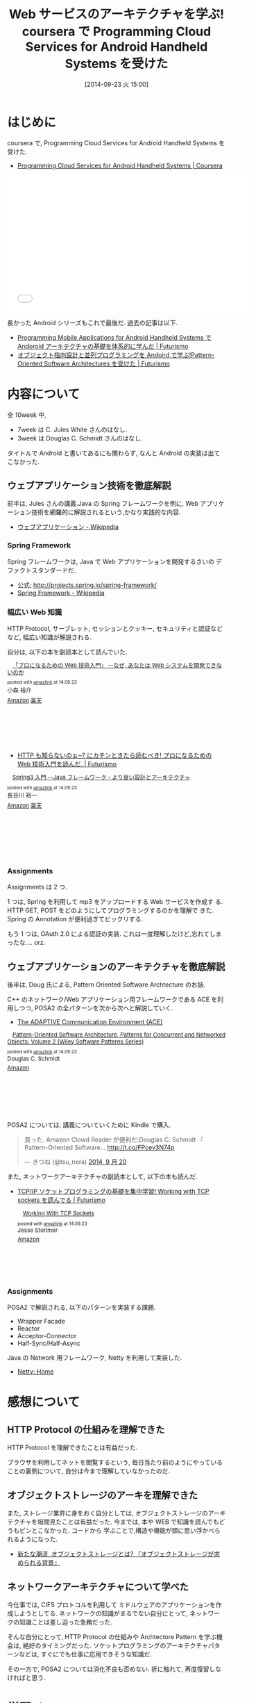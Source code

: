 #+BLOG: Futurismo
#+POSTID: 2623
#+DATE: [2014-09-23 火 15:00]
#+OPTIONS: toc:nil num:nil todo:nil pri:nil tags:nil ^:nil TeX:nil
#+CATEGORY: 技術メモ, MOOC
#+TAGS: Java, Coursera, Spring, POSA
#+DESCRIPTION:  coursera で, Programming Cloud Services for Android Handheld Systems を受けた
#+TITLE: Web サービスのアーキテクチャを学ぶ! coursera で Programming Cloud Services for Android Handheld Systems を受けた
* はじめに
  coursera で, Programming Cloud Services for Android Handheld Systems を受けた.
  - [[https://www.coursera.org/course/mobilecloud][Programming Cloud Services for Android Handheld Systems | Coursera]]

#+BEGIN_HTML
<iframe width="560" height="315" src="//www.youtube.com/embed/ov4jGPYWp5U?list=PLyUlngzGzkztgTizxM6_zqiw8sRj7vBm0" frameborder="0" allowfullscreen></iframe>
#+END_HTML

  長かった Android シリーズもこれで最後だ. 過去の記事は以下.
  - [[http://futurismo.biz/archives/2344][Programming Mobile Applications for Android Handheld Systems で Andoroid アーキテクチャの基礎を体系的に学んだ | Futurismo]]
  - [[http://futurismo.biz/archives/2527][オブジェクト指向設計と並列プログラミングを Andoird で学ぶ!Pattern-Oriented Software Architectures を受けた | Futurismo]]
    
* 内容について
  全 10week 中, 
  - 7week は C. Jules White さんのはなし.
  - 3week は Douglas C. Schmidt さんのはなし.

  タイトルで Android と書いてあるにも関わらず, 
  なんと Android の実装は出てこなかった.

** ウェブアプリケーション技術を徹底解説
   前半は, Jules さんの講義.Java の Spring フレームワークを例に,
   Web アプリケーション技術を網羅的に解説されるという,かなり実践的な内容.
   
   - [[http://ja.wikipedia.org/wiki/%E3%82%A6%E3%82%A7%E3%83%96%E3%82%A2%E3%83%97%E3%83%AA%E3%82%B1%E3%83%BC%E3%82%B7%E3%83%A7%E3%83%B3][ウェブアプリケーション - Wikipedia]]
   
*** Spring Framework
    Spring フレームワークは, Java で Web アプリケーションを開発するさいの
    デファクトスタンダードだ.
  
  - 公式; http://projects.spring.io/spring-framework/
  - [[http://ja.wikipedia.org/wiki/Spring_Framework][Spring Framework - Wikipedia]]
    
*** 幅広い Web 知識
    HTTP Protocol, サーブレット, セッションとクッキー,
    セキュリティと認証などなど, 幅広い知識が解説される.
    
    自分は, 以下の本を副読本として読んでいた.

#+BEGIN_HTML
<div class='amazlink-box' style='text-align:left;padding-bottom:20px;font-size:small;/zoom: 1;overflow: hidden;'><div class='amazlink-list' style='clear: both;'><div class='amazlink-image' style='float:left;margin:0px 12px 1px 0px;'><a href='http://www.amazon.co.jp/%E3%80%8C%E3%83%97%E3%83%AD%E3%81%AB%E3%81%AA%E3%82%8B%E3%81%9F%E3%82%81%E3%81%AEWeb%E6%8A%80%E8%A1%93%E5%85%A5%E9%96%80%E3%80%8D-%E2%80%95%E2%80%95%E3%81%AA%E3%81%9C%E3%80%81%E3%81%82%E3%81%AA%E3%81%9F%E3%81%AFWeb%E3%82%B7%E3%82%B9%E3%83%86%E3%83%A0%E3%82%92%E9%96%8B%E7%99%BA%E3%81%A7%E3%81%8D%E3%81%AA%E3%81%84%E3%81%AE%E3%81%8B-%E5%B0%8F%E6%A3%AE-%E8%A3%95%E4%BB%8B/dp/4774142352%3FSubscriptionId%3DAKIAJDINZW45GEGLXQQQ%26tag%3Dsleephacker-22%26linkCode%3Dxm2%26camp%3D2025%26creative%3D165953%26creativeASIN%3D4774142352' target='_blank' rel='nofollow'><img src='http://ecx.images-amazon.com/images/I/614GgCmIuPL._SL160_.jpg' style='border: none;' /></a></div><div class='amazlink-info' style='height:160; margin-bottom: 10px'><div class='amazlink-name' style='margin-bottom:10px;line-height:120%'><a href='http://www.amazon.co.jp/%E3%80%8C%E3%83%97%E3%83%AD%E3%81%AB%E3%81%AA%E3%82%8B%E3%81%9F%E3%82%81%E3%81%AEWeb%E6%8A%80%E8%A1%93%E5%85%A5%E9%96%80%E3%80%8D-%E2%80%95%E2%80%95%E3%81%AA%E3%81%9C%E3%80%81%E3%81%82%E3%81%AA%E3%81%9F%E3%81%AFWeb%E3%82%B7%E3%82%B9%E3%83%86%E3%83%A0%E3%82%92%E9%96%8B%E7%99%BA%E3%81%A7%E3%81%8D%E3%81%AA%E3%81%84%E3%81%AE%E3%81%8B-%E5%B0%8F%E6%A3%AE-%E8%A3%95%E4%BB%8B/dp/4774142352%3FSubscriptionId%3DAKIAJDINZW45GEGLXQQQ%26tag%3Dsleephacker-22%26linkCode%3Dxm2%26camp%3D2025%26creative%3D165953%26creativeASIN%3D4774142352' rel='nofollow' target='_blank'>「プロになるための Web 技術入門」 --なぜ, あなたは Web システムを開発できないのか</a></div><div class='amazlink-powered' style='font-size:80%;margin-top:5px;line-height:120%'>posted with <a href='http://amazlink.keizoku.com/' title='アマゾンアフィリエイトリンク作成ツール' target='_blank'>amazlink</a> at 14.09.23</div><div class='amazlink-detail'>小森 裕介<br /></div><div class='amazlink-sub-info' style='float: left;'><div class='amazlink-link' style='margin-top: 5px'><img src='http://amazlink.fuyu.gs/icon_amazon.png' width='18'><a href='http://www.amazon.co.jp/%E3%80%8C%E3%83%97%E3%83%AD%E3%81%AB%E3%81%AA%E3%82%8B%E3%81%9F%E3%82%81%E3%81%AEWeb%E6%8A%80%E8%A1%93%E5%85%A5%E9%96%80%E3%80%8D-%E2%80%95%E2%80%95%E3%81%AA%E3%81%9C%E3%80%81%E3%81%82%E3%81%AA%E3%81%9F%E3%81%AFWeb%E3%82%B7%E3%82%B9%E3%83%86%E3%83%A0%E3%82%92%E9%96%8B%E7%99%BA%E3%81%A7%E3%81%8D%E3%81%AA%E3%81%84%E3%81%AE%E3%81%8B-%E5%B0%8F%E6%A3%AE-%E8%A3%95%E4%BB%8B/dp/4774142352%3FSubscriptionId%3DAKIAJDINZW45GEGLXQQQ%26tag%3Dsleephacker-22%26linkCode%3Dxm2%26camp%3D2025%26creative%3D165953%26creativeASIN%3D4774142352' rel='nofollow' target='_blank'>Amazon</a> <img src='http://amazlink.fuyu.gs/icon_rakuten.gif' width='18'><a href='http://hb.afl.rakuten.co.jp/hgc/g00q0724.n763w947.g00q0724.n763x2b4/?pc=http%3A%2F%2Fbooks.rakuten.co.jp%2Frb%2F6416565%2F&m=http%3A%2F%2Fm.rakuten.co.jp%2Frms%2Fmsv%2FItem%3Fn%3D6416565%26surl%3Dbook' rel='nofollow' target='_blank'>楽天</a></div></div></div></div></div>
#+END_HTML

    - [[http://futurismo.biz/archives/2575][HTTP も知らないのぉ~? にカチンときたら読むべき! プロになるための Web 技術入門を読んだ. | Futurismo]]

#+BEGIN_HTML
<div class='amazlink-box' style='text-align:left;padding-bottom:20px;font-size:small;/zoom: 1;overflow: hidden;'><div class='amazlink-list' style='clear: both;'><div class='amazlink-image' style='float:left;margin:0px 12px 1px 0px;'><a href='http://www.amazon.co.jp/Spring3%E5%85%A5%E9%96%80-%E2%80%95%E2%80%95Java%E3%83%95%E3%83%AC%E3%83%BC%E3%83%A0%E3%83%AF%E3%83%BC%E3%82%AF%E3%83%BB%E3%82%88%E3%82%8A%E8%89%AF%E3%81%84%E8%A8%AD%E8%A8%88%E3%81%A8%E3%82%A2%E3%83%BC%E3%82%AD%E3%83%86%E3%82%AF%E3%83%81%E3%83%A3-%E9%95%B7%E8%B0%B7%E5%B7%9D-%E8%A3%95%E4%B8%80/dp/477415380X%3FSubscriptionId%3DAKIAJDINZW45GEGLXQQQ%26tag%3Dsleephacker-22%26linkCode%3Dxm2%26camp%3D2025%26creative%3D165953%26creativeASIN%3D477415380X' target='_blank' rel='nofollow'><img src='http://ecx.images-amazon.com/images/I/51aJP0oNtkL._SL160_.jpg' style='border: none;' /></a></div><div class='amazlink-info' style='height:160; margin-bottom: 10px'><div class='amazlink-name' style='margin-bottom:10px;line-height:120%'><a href='http://www.amazon.co.jp/Spring3%E5%85%A5%E9%96%80-%E2%80%95%E2%80%95Java%E3%83%95%E3%83%AC%E3%83%BC%E3%83%A0%E3%83%AF%E3%83%BC%E3%82%AF%E3%83%BB%E3%82%88%E3%82%8A%E8%89%AF%E3%81%84%E8%A8%AD%E8%A8%88%E3%81%A8%E3%82%A2%E3%83%BC%E3%82%AD%E3%83%86%E3%82%AF%E3%83%81%E3%83%A3-%E9%95%B7%E8%B0%B7%E5%B7%9D-%E8%A3%95%E4%B8%80/dp/477415380X%3FSubscriptionId%3DAKIAJDINZW45GEGLXQQQ%26tag%3Dsleephacker-22%26linkCode%3Dxm2%26camp%3D2025%26creative%3D165953%26creativeASIN%3D477415380X' rel='nofollow' target='_blank'>Spring3 入門 --Java フレームワーク・より良い設計とアーキテクチャ</a></div><div class='amazlink-powered' style='font-size:80%;margin-top:5px;line-height:120%'>posted with <a href='http://amazlink.keizoku.com/' title='アマゾンアフィリエイトリンク作成ツール' target='_blank'>amazlink</a> at 14.09.23</div><div class='amazlink-detail'>長谷川 裕一<br /></div><div class='amazlink-sub-info' style='float: left;'><div class='amazlink-link' style='margin-top: 5px'><img src='http://amazlink.fuyu.gs/icon_amazon.png' width='18'><a href='http://www.amazon.co.jp/Spring3%E5%85%A5%E9%96%80-%E2%80%95%E2%80%95Java%E3%83%95%E3%83%AC%E3%83%BC%E3%83%A0%E3%83%AF%E3%83%BC%E3%82%AF%E3%83%BB%E3%82%88%E3%82%8A%E8%89%AF%E3%81%84%E8%A8%AD%E8%A8%88%E3%81%A8%E3%82%A2%E3%83%BC%E3%82%AD%E3%83%86%E3%82%AF%E3%83%81%E3%83%A3-%E9%95%B7%E8%B0%B7%E5%B7%9D-%E8%A3%95%E4%B8%80/dp/477415380X%3FSubscriptionId%3DAKIAJDINZW45GEGLXQQQ%26tag%3Dsleephacker-22%26linkCode%3Dxm2%26camp%3D2025%26creative%3D165953%26creativeASIN%3D477415380X' rel='nofollow' target='_blank'>Amazon</a> <img src='http://amazlink.fuyu.gs/icon_rakuten.gif' width='18'><a href='http://hb.afl.rakuten.co.jp/hgc/g00q0724.n763w947.g00q0724.n763x2b4/?pc=http%3A%2F%2Fbooks.rakuten.co.jp%2Frb%2F12055186%2F&m=http%3A%2F%2Fm.rakuten.co.jp%2Frms%2Fmsv%2FItem%3Fn%3D12055186%26surl%3Dbook' rel='nofollow' target='_blank'>楽天</a></div></div></div></div></div>
#+END_HTML
  
*** Assignments
    Assignments は 2 つ. 

    1 つは, Spring を利用して mp3 をアップロードする Web サービスを作成す
    る. HTTP GET, POST をどのようにしてプログラミングするのかを理解で
    きた. Spring の Annotation が便利過ぎてビックリする.

    もう 1 つは, OAuth 2.0 による認証の実装.
    これは一度理解したけど,忘れてしまったな.... orz.

** ウェブアプリケーションのアーキテクチャを徹底解説
   後半は, Doug 氏による, Pattern Oriented Software Archtecture のお話.
   
   C++ のネットワーク/Web アプリケーション用フレームワークである ACE を利
   用しつつ, POSA2 の全パターンを次から次へと解説していく.

   - [[http://www.cs.wustl.edu/~schmidt/ACE.html][The ADAPTIVE Communication Environment (ACE)]]

#+BEGIN_HTML
<div class='amazlink-box' style='text-align:left;padding-bottom:20px;font-size:small;/zoom: 1;overflow: hidden;'><div class='amazlink-list' style='clear: both;'><div class='amazlink-image' style='float:left;margin:0px 12px 1px 0px;'><a href='http://www.amazon.co.jp/Pattern-Oriented-Software-Architecture-Concurrent-Networked-ebook/dp/B00CHK5SIA%3FSubscriptionId%3DAKIAJDINZW45GEGLXQQQ%26tag%3Dsleephacker-22%26linkCode%3Dxm2%26camp%3D2025%26creative%3D165953%26creativeASIN%3DB00CHK5SIA' target='_blank' rel='nofollow'><img src='http://ecx.images-amazon.com/images/I/41JQiq8T4QL._SL160_.jpg' style='border: none;' /></a></div><div class='amazlink-info' style='height:160; margin-bottom: 10px'><div class='amazlink-name' style='margin-bottom:10px;line-height:120%'><a href='http://www.amazon.co.jp/Pattern-Oriented-Software-Architecture-Concurrent-Networked-ebook/dp/B00CHK5SIA%3FSubscriptionId%3DAKIAJDINZW45GEGLXQQQ%26tag%3Dsleephacker-22%26linkCode%3Dxm2%26camp%3D2025%26creative%3D165953%26creativeASIN%3DB00CHK5SIA' rel='nofollow' target='_blank'>Pattern-Oriented Software Architecture, Patterns for Concurrent and Networked Objects: Volume 2 (Wiley Software Patterns Series)</a></div><div class='amazlink-powered' style='font-size:80%;margin-top:5px;line-height:120%'>posted with <a href='http://amazlink.keizoku.com/' title='アマゾンアフィリエイトリンク作成ツール' target='_blank'>amazlink</a> at 14.09.23</div><div class='amazlink-detail'>Douglas C. Schmidt<br /></div><div class='amazlink-sub-info' style='float: left;'><div class='amazlink-link' style='margin-top: 5px'><img src='http://amazlink.fuyu.gs/icon_amazon.png' width='18'><a href='http://www.amazon.co.jp/Pattern-Oriented-Software-Architecture-Concurrent-Networked-ebook/dp/B00CHK5SIA%3FSubscriptionId%3DAKIAJDINZW45GEGLXQQQ%26tag%3Dsleephacker-22%26linkCode%3Dxm2%26camp%3D2025%26creative%3D165953%26creativeASIN%3DB00CHK5SIA' rel='nofollow' target='_blank'>Amazon</a></div></div></div></div></div>
#+END_HTML

   POSA2 については, 講義についていくために Kindle で購入.

#+BEGIN_HTML
<blockquote class="twitter-tweet" data-cards="hidden" lang="ja"><p>買った. Amazon Clowd Reader が便利だ:Douglas C. Schmidt 『 Pattern-Oriented Software... <a href="http://t.co/FPcev3N74p">http://t.co/FPcev3N74p</a></p>&mdash; きつね (@tsu_nera) <a href="https://twitter.com/tsu_nera/status/513282459069198336">2014, 9 月 20</a></blockquote>
<script async src="//platform.twitter.com/widgets.js" charset="utf-8"></script>
#+END_HTML

  また, ネットワークアーキテクチャの副読本として, 以下の本も読んだ.
  - [[http://futurismo.biz/archives/2572][TCP/IP ソケットプログラミングの基礎を集中学習! Working with TCP sockets を読んでる | Futurismo]]

    #+BEGIN_HTML
    <div class='amazlink-box' style='text-align:left;padding-bottom:20px;font-size:small;/zoom: 1;overflow: hidden;'><div class='amazlink-list' style='clear: both;'><div class='amazlink-image' style='float:left;margin:0px 12px 1px 0px;'><a href='http://www.amazon.co.jp/Working-With-Sockets-Jesse-Storimer-ebook/dp/B00BPYT6PK%3FSubscriptionId%3DAKIAJDINZW45GEGLXQQQ%26tag%3Dsleephacker-22%26linkCode%3Dxm2%26camp%3D2025%26creative%3D165953%26creativeASIN%3DB00BPYT6PK' target='_blank' rel='nofollow'><img src='http://ecx.images-amazon.com/images/I/51uNC60Jm4L._SL160_.jpg' style='border: none;' /></a></div><div class='amazlink-info' style='height:124; margin-bottom: 10px'><div class='amazlink-name' style='margin-bottom:10px;line-height:120%'><a href='http://www.amazon.co.jp/Working-With-Sockets-Jesse-Storimer-ebook/dp/B00BPYT6PK%3FSubscriptionId%3DAKIAJDINZW45GEGLXQQQ%26tag%3Dsleephacker-22%26linkCode%3Dxm2%26camp%3D2025%26creative%3D165953%26creativeASIN%3DB00BPYT6PK' rel='nofollow' target='_blank'>Working With TCP Sockets</a></div><div class='amazlink-powered' style='font-size:80%;margin-top:5px;line-height:120%'>posted with <a href='http://amazlink.keizoku.com/' title='アマゾンアフィリエイトリンク作成ツール' target='_blank'>amazlink</a> at 14.09.23</div><div class='amazlink-detail'>Jesse Storimer<br /></div><div class='amazlink-sub-info' style='float: left;'><div class='amazlink-link' style='margin-top: 5px'><img src='http://amazlink.fuyu.gs/icon_amazon.png' width='18'><a href='http://www.amazon.co.jp/Working-With-Sockets-Jesse-Storimer-ebook/dp/B00BPYT6PK%3FSubscriptionId%3DAKIAJDINZW45GEGLXQQQ%26tag%3Dsleephacker-22%26linkCode%3Dxm2%26camp%3D2025%26creative%3D165953%26creativeASIN%3DB00BPYT6PK' rel='nofollow' target='_blank'>Amazon</a></div></div></div></div></div>
    #+END_HTML

*** Assignments
    POSA2 で解説される, 以下のパターンを実装する課題.
    - Wrapper Facade
    - Reactor
    - Acceptor-Connector
    - Half-Sync/Half-Async

    Java の Network 用フレームワーク, Netty を利用して実装した.
    - [[http://netty.io/][Netty: Home]]    

* 感想について
** HTTP Protocol の仕組みを理解できた
   HTTP Protocol を理解できたことは有益だった.

   ブラウザを利用してネットを閲覧するという, 
   毎日当たり前のようにやっていることの裏側について, 
   自分は今まで理解していなかったのだ.
   
** オブジェクトストレージのアーキを理解できた
   また, ストレージ業界に身をおく自分としては, 
   オブジェクトストレージのアーキテクチャを垣間見たことは有益だった.
   今までは, 本や WEB で知識を読んでもどうもピンとこなかった.
   コードから 学ぶことで,構造や機能が頭に思い浮かべられるようになった.

   - [[http://www.ctc-g.co.jp/~ctcsp//sp/ostf_02.html][新たな潮流, オブジェクトストレージとは?  『オブジェクトストレージが求められる背景』]]

** ネットワークアーキテクチャについて学べた
   今仕事では, CIFS プロトコルを利用して
   ミドルウェアのアプリケーションを作成しようとしてる.
   ネットワークの知識がまるでない自分にとって,
   ネットワークの知識ことは差し迫った急務だった.

   そんな自分にとって, HTTP Protocol の仕組みや
   Archtectore Pattern を学ぶ機会は, 絶好のタイミングだった.
   ソケットプログラミングのアーキテクチャパターンなどは,
   すぐにでも仕事に応用できそうな知識だ.

  その一方で, POSA2 については消化不良も否めない.
  折に触れて, 再度復習しなければと思う.

* 学習メモ
  最後に, POSA2 の主要パターンについて書いて終わりにしようと思う.
  POSA2 の本によると, まずは以下の最重要パターン 4 つを身につけようとのこと.
   
** Wrapper Facade Pattern
   - [[http://futurismo.biz/archives/2613][Wrapper Facade Pattern について調べてみたまとめ | Futurismo]]
     
** Acceptor-Connector Pattern
    通信の初期化処理と実際の処理を分離することで, 構造を整理するパターン.

    - http://www.cs.wustl.edu/~schmidt/PDF/Acc-Con.pdf

    Reactor Pattern において, Handler と Reactor の仲介を行う.
    Handler に Dispatch する前に, 一連の手続きが必要な場合には,

    - Acceptor が Handler に対して手続きを実施してから (Accept)
    - Reactor から Handler への Dispatch をさせる (Connect)

    Acceptor がサーバ側の仲介者, Connector がクライアント側の仲介者.

    クラス図的には,EventHandler のサブクラスに 
    Handler や Acceptor, Connector がいる.

    EventHandler
    - CifsAcceptor
      - negotiate
      - session 
    - CifsHandler
      - read
      - write
    - CifsConnector
      - negotiate
      - session 

** Reactor Pattern
   - [[http://futurismo.biz/archives/2616][Reactor Pattern について調べてみたまとめ | Futurismo]]

** Active Object Pattern
   メソッドの呼び出しとメソッドの実際の実行を分離することで並行性を導入する.
   各オブジェクトは利用者からの要求を管理するための
   メッセージキューとスケジューラを持つ.

   - http://www.cs.wustl.edu/~schmidt/PDF/Act-Obj.pdf

   外部の Client スレッドから非同期にメッセージを受け取っても,
   自分固有の Active Object スレッドで, 
   自分の都合のいいタイミングで処理を実行させたい場合に利用する.
    
   起動 (invocation) と実行 (execution) の分離.

   #+begin_src language
    Active Object defines units of concurrency as service requests
    on components & runs service requests on a component in a different
    thread from the requesting client thread.
   #+end_src

*** 他のパターンとの関係
    - Acceptor-Connector / Reactor
    Acceptor-Connector Pattern における Handler 部分をスレッド化すればよい.
    (i.e. Thread per connection) Reactor の Minor Change で実現できる.
    
    - Half-Sync/Half-Async
      Active Object はスレッド/ スレッドを分離する.
      Half-Sync/Half-Async は, 非同期プロセスと同期プロセスを分離する.
      
*** Sample
    Java のサンプル
    - [[http://en.wikipedia.org/wiki/Active_object][Active object - Wikipedia, the free encyclopedia]]

    Ruby のサンプル
    - [[http://alpha-netzilla.blogspot.jp/2010/11/design-pattern.html][Blog Alpha Networking: マルチスレッド デザインパターン (Active Object パターン) Ruby 編]]
    - [[http://takuya-1st.hatenablog.jp/entry/20101124/1290573115][Ruby でマルチスレッド 14 #ActiveObject - それマグで!]]

